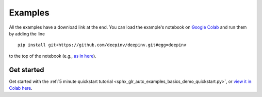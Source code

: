.. _examples:

Examples
========

All the examples have a download link at the end. You can load the example's notebook on
`Google Colab <https://colab.research.google.com/>`_ and run them by adding the line

::

    pip install git+https://github.com/deepinv/deepinv.git#egg=deepinv

to the top of the notebook
(e.g., `as in here <https://colab.research.google.com/drive/11YKc_fq4VS70fL8mFzmWgWpZJ7iTE9tI?usp=sharing>`_).

Get started
~~~~~~~~~~~

Get started with the :ref:`5 minute quickstart tutorial <sphx_glr_auto_examples_basics_demo_quickstart.py>`,
or `view it in Colab here <https://colab.research.google.com/drive/11YKc_fq4VS70fL8mFzmWgWpZJ7iTE9tI?usp=sharing>`_.